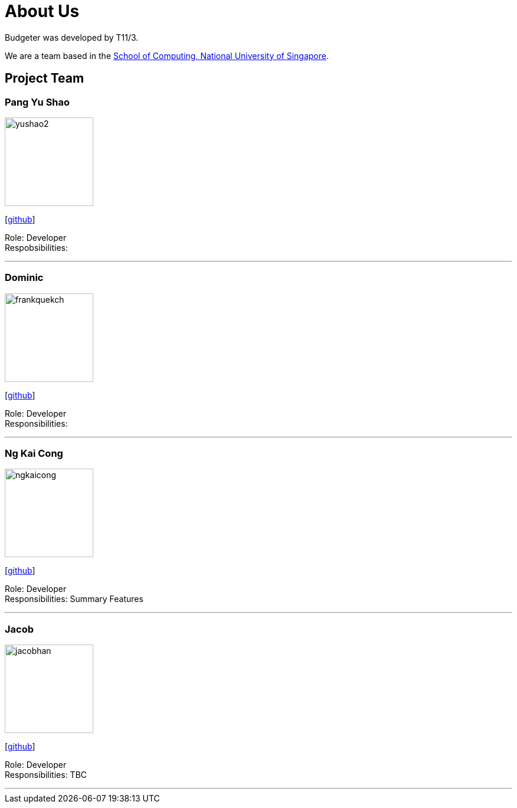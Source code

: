 = About Us
:site-section: AboutUs
:relfileprefix: team/
:imagesDir: images
:stylesDir: stylesheets

Budgeter was developed by T11/3.

We are a team based in the http://www.comp.nus.edu.sg[School of Computing, National University of Singapore].

== Project Team

=== Pang Yu Shao
image::yushao2.png[width="150", align="left"]
{empty}[https://github.com/yushao2[github]]

Role: Developer +
Respobsibilities:

'''

=== Dominic
image::frankquekch.png[width="150", align="left"]
{empty}[http://github.com/frankquekch[github]]

Role: Developer +
Responsibilities:

'''

=== Ng Kai Cong
image::ngkaicong.png[width="150", align="left"]
{empty}[http://github.com/ngkaicong[github]]

Role: Developer +
Responsibilities: Summary Features

'''

=== Jacob
image::jacobhan.png[width="150", align="left"]
{empty}[http://github.com/jacobhan[github]]

Role: Developer +
Responsibilities: TBC

'''


